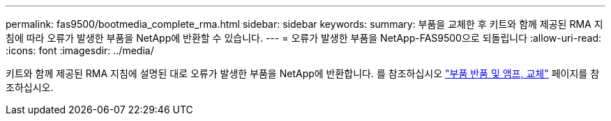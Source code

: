 ---
permalink: fas9500/bootmedia_complete_rma.html 
sidebar: sidebar 
keywords:  
summary: 부품을 교체한 후 키트와 함께 제공된 RMA 지침에 따라 오류가 발생한 부품을 NetApp에 반환할 수 있습니다. 
---
= 오류가 발생한 부품을 NetApp-FAS9500으로 되돌립니다
:allow-uri-read: 
:icons: font
:imagesdir: ../media/


키트와 함께 제공된 RMA 지침에 설명된 대로 오류가 발생한 부품을 NetApp에 반환합니다. 를 참조하십시오 https://mysupport.netapp.com/site/info/rma["부품 반품 및 앰프, 교체"] 페이지를 참조하십시오.
